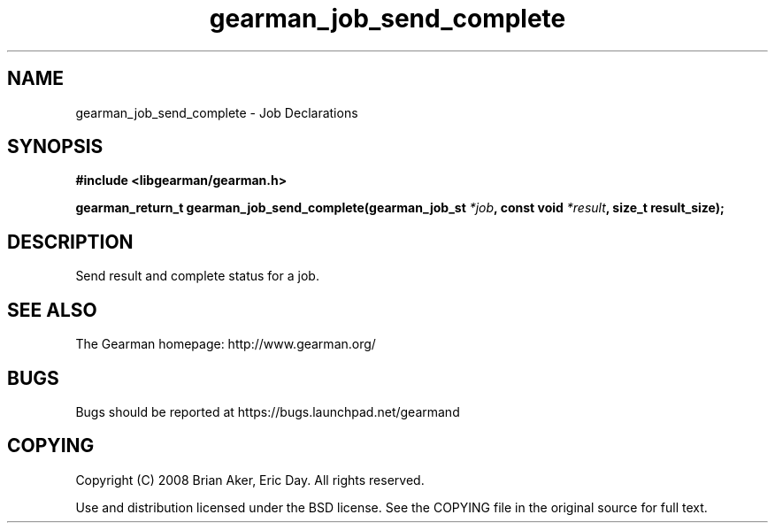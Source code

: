 .TH gearman_job_send_complete 3 2010-03-15 "Gearman" "Gearman"
.SH NAME
gearman_job_send_complete \- Job Declarations
.SH SYNOPSIS
.B #include <libgearman/gearman.h>
.sp
.BI " gearman_return_t gearman_job_send_complete(gearman_job_st " *job ",  const void " *result ",  size_t result_size);"
.SH DESCRIPTION
Send result and complete status for a job.
.SH "SEE ALSO"
The Gearman homepage: http://www.gearman.org/
.SH BUGS
Bugs should be reported at https://bugs.launchpad.net/gearmand
.SH COPYING
Copyright (C) 2008 Brian Aker, Eric Day. All rights reserved.

Use and distribution licensed under the BSD license. See the COPYING file in the original source for full text.
